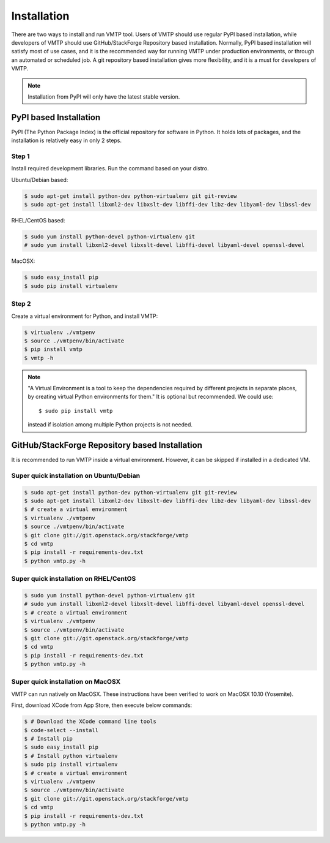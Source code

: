 ============
Installation
============

There are two ways to install and run VMTP tool. Users of VMTP should use regular PyPI based installation, while developers of VMTP should use GitHub/StackForge Repository based installation. Normally, PyPI based installation will satisfy most of use cases, and it is the recommended way for running VMTP under production environments, or through an automated or scheduled job. A git repository based installation gives more flexibility, and it is a must for developers of VMTP.

.. note:: Installation from PyPI will only have the latest stable version.


PyPI based Installation
-----------------------

PyPI (The Python Package Index) is the official repository for software in Python. It holds lots of packages, and the installation is relatively easy in only 2 steps.

Step 1
^^^^^^

Install required development libraries. Run the command based on your distro.

Ubuntu/Debian based:

.. code-block:: bash

    $ sudo apt-get install python-dev python-virtualenv git git-review
    $ sudo apt-get install libxml2-dev libxslt-dev libffi-dev libz-dev libyaml-dev libssl-dev

RHEL/CentOS based:

.. code-block:: bash

    $ sudo yum install python-devel python-virtualenv git
    # sudo yum install libxml2-devel libxslt-devel libffi-devel libyaml-devel openssl-devel

MacOSX:

.. code-block:: bash

    $ sudo easy_install pip
    $ sudo pip install virtualenv

Step 2
^^^^^^

Create a virtual environment for Python, and install VMTP:

.. code-block:: bash

    $ virtualenv ./vmtpenv
    $ source ./vmtpenv/bin/activate
    $ pip install vmtp
    $ vmtp -h

.. note::
    "A Virtual Environment is a tool to keep the dependencies required by different projects in separate places, by creating virtual Python environments for them." It is optional but recommended. We could use::

    $ sudo pip install vmtp

    instead if isolation among multiple Python projects is not needed.


.. _git_installation:

GitHub/StackForge Repository based Installation
-----------------------------------------------

It is recommended to run VMTP inside a virtual environment. However, it can be skipped if installed in a dedicated VM.


Super quick installation on Ubuntu/Debian
^^^^^^^^^^^^^^^^^^^^^^^^^^^^^^^^^^^^^^^^^

.. code-block:: bash

    $ sudo apt-get install python-dev python-virtualenv git git-review
    $ sudo apt-get install libxml2-dev libxslt-dev libffi-dev libz-dev libyaml-dev libssl-dev
    $ # create a virtual environment
    $ virtualenv ./vmtpenv
    $ source ./vmtpenv/bin/activate
    $ git clone git://git.openstack.org/stackforge/vmtp
    $ cd vmtp
    $ pip install -r requirements-dev.txt
    $ python vmtp.py -h

Super quick installation on RHEL/CentOS
^^^^^^^^^^^^^^^^^^^^^^^^^^^^^^^^^^^^^^^

.. code-block:: bash

    $ sudo yum install python-devel python-virtualenv git
    # sudo yum install libxml2-devel libxslt-devel libffi-devel libyaml-devel openssl-devel
    $ # create a virtual environment
    $ virtualenv ./vmtpenv
    $ source ./vmtpenv/bin/activate
    $ git clone git://git.openstack.org/stackforge/vmtp
    $ cd vmtp
    $ pip install -r requirements-dev.txt
    $ python vmtp.py -h


Super quick installation on MacOSX
^^^^^^^^^^^^^^^^^^^^^^^^^^^^^^^^^^

VMTP can run natively on MacOSX. These instructions have been verified to work on MacOSX 10.10 (Yosemite).

First, download XCode from App Store, then execute below commands:

.. code-block:: bash

    $ # Download the XCode command line tools
    $ code-select --install
    $ # Install pip
    $ sudo easy_install pip
    $ # Install python virtualenv
    $ sudo pip install virtualenv
    $ # create a virtual environment
    $ virtualenv ./vmtpenv
    $ source ./vmtpenv/bin/activate
    $ git clone git://git.openstack.org/stackforge/vmtp
    $ cd vmtp
    $ pip install -r requirements-dev.txt
    $ python vmtp.py -h
